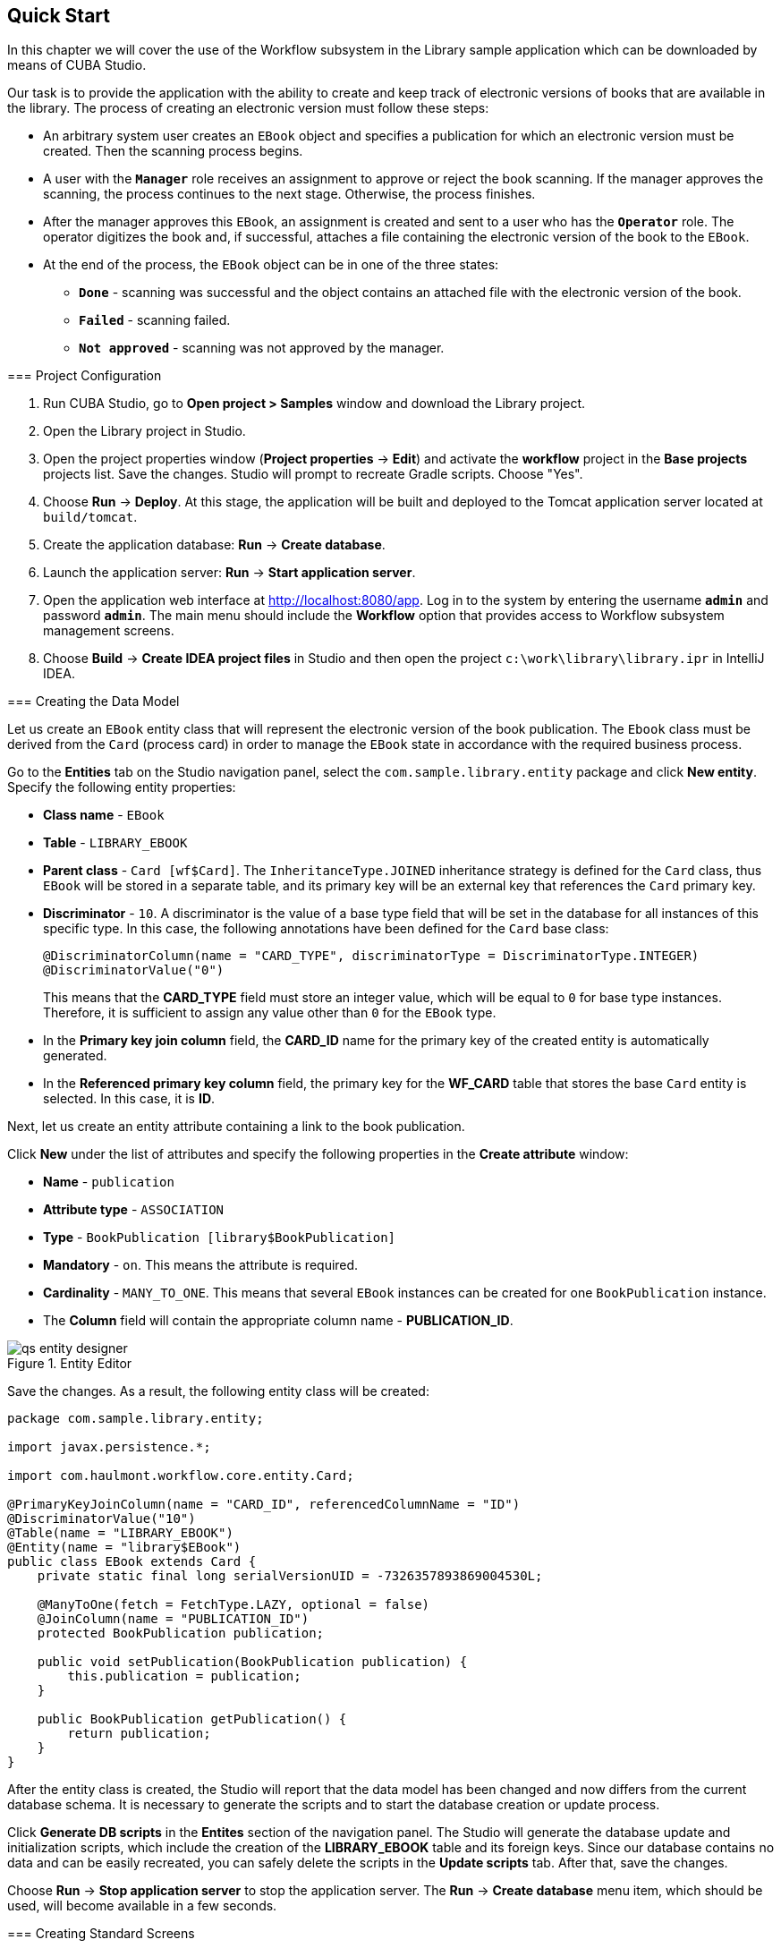 [[ch2_quick_start]]
== Quick Start

In this chapter we will cover the use of the Workflow subsystem in the Library sample application which can be downloaded by means of CUBA Studio.

Our task is to provide the application with the ability to create and keep track of electronic versions of books that are available in the library. The process of creating an electronic version must follow these steps:

* An arbitrary system user creates an `EBook` object and specifies a publication for which an electronic version must be created. Then the scanning process begins.

* A user with the *`Manager`* role receives an assignment to approve or reject the book scanning. If the manager approves the scanning, the process continues to the next stage. Otherwise, the process finishes.

* After the manager approves this `EBook`, an assignment is created and sent to a user who has the *`Operator`* role. The operator digitizes the book and, if successful, attaches a file containing the electronic version of the book to the `EBook`.

* At the end of the process, the `EBook` object can be in one of the three states:

** *`Done`* - scanning was successful and the object contains an attached file with the electronic version of the book.
** *`Failed`* - scanning failed.
** *`Not approved`* - scanning was not approved by the manager.

=== Project Configuration

. Run CUBA Studio, go to *Open project > Samples* window and download the Library project.

. Open the Library project in Studio.

. Open the project properties window (*Project properties* -> *Edit*) and activate the *workflow* project in the *Base projects* projects list. Save the changes. Studio will prompt to recreate Gradle scripts. Choose "Yes".

. Choose *Run* -> *Deploy*. At this stage, the application will be built and deployed to the Tomcat application server located at `build/tomcat`.

. Create the application database: *Run* -> *Create database*.

. Launch the application server: *Run* -> *Start application server*.

. Open the application web interface at link:$$http://localhost:8080/app$$[http://localhost:8080/app]. Log in to the system by entering the username *`admin`* and password *`admin`*. The main menu should include the *Workflow* option that provides access to Workflow subsystem management screens.

. Choose *Build* -> *Create IDEA project files* in Studio and then open the project `c:\work\library\library.ipr` in IntelliJ IDEA.

=== Creating the Data Model

Let us create an `EBook` entity class that will represent the electronic version of the book publication. The `Ebook` class must be derived from the `Card` (process card) in order to manage the `EBook` state in accordance with the required business process.

Go to the *Entities* tab on the Studio navigation panel, select the `com.sample.library.entity` package and click *New entity*. Specify the following entity properties:

* *Class name* - `EBook`

* *Table* - `++LIBRARY_EBOOK++`

* *Parent class* - `Card [wf$Card]`. The `InheritanceType.JOINED` inheritance strategy is defined for the `Card` class, thus `EBook` will be stored in a separate table, and its primary key will be an external key that references the `Card` primary key.

* *Discriminator* - `10`. A discriminator is the value of a base type field that will be set in the database for all instances of this specific type. In this case, the following annotations have been defined for the `Card` base class:
+
[source, java]
----
@DiscriminatorColumn(name = "CARD_TYPE", discriminatorType = DiscriminatorType.INTEGER)
@DiscriminatorValue("0")
----
+
This means that the *CARD_TYPE* field must store an integer value, which will be equal to `0` for base type instances. Therefore, it is sufficient to assign any value other than `0` for the `EBook` type.

* In the *Primary key join column* field, the *CARD_ID* name for the primary key of the created entity is automatically generated.

* In the *Referenced primary key column* field, the primary key for the *WF_CARD* table that stores the base `Card` entity is selected. In this case, it is *ID*.

Next, let us create an entity attribute containing a link to the book publication.

Click *New* under the list of attributes and specify the following properties in the *Create attribute* window:

* *Name* - `publication`

* *Attribute type* - `ASSOCIATION`

* *Type* - `BookPublication [library$BookPublication]`

* *Mandatory* - `on`. This means the attribute is required.

* *Cardinality* - `++MANY_TO_ONE++`. This means that several `EBook` instances can be created for one `BookPublication` instance.

* The *Column* field will contain the appropriate column name - *PUBLICATION_ID*.

.Entity Editor 
image::qs_entity_designer.png[]

Save the changes. As a result, the following entity class will be created:

[source, java]
----
package com.sample.library.entity;

import javax.persistence.*;

import com.haulmont.workflow.core.entity.Card;

@PrimaryKeyJoinColumn(name = "CARD_ID", referencedColumnName = "ID")
@DiscriminatorValue("10")
@Table(name = "LIBRARY_EBOOK")
@Entity(name = "library$EBook")
public class EBook extends Card {
    private static final long serialVersionUID = -7326357893869004530L;

    @ManyToOne(fetch = FetchType.LAZY, optional = false)
    @JoinColumn(name = "PUBLICATION_ID")
    protected BookPublication publication;

    public void setPublication(BookPublication publication) {
        this.publication = publication;
    }

    public BookPublication getPublication() {
        return publication;
    }
}
----

After the entity class is created, the Studio will report that the data model has been changed and now differs from the current database schema. It is necessary to generate the scripts and to start the database creation or update process.

Click *Generate DB scripts* in the *Entites* section of the navigation panel. The Studio will generate the database update and initialization scripts, which include the creation of the *LIBRARY_EBOOK* table and its foreign keys. Since our database contains no data and can be easily recreated, you can safely delete the scripts in the *Update scripts* tab. After that, save the changes.

Choose *Run* -> *Stop application server* to stop the application server. The *Run* -> *Create database* menu item, which should be used, will become available in a few seconds.

=== Creating Standard Screens

Let us create the standard browser and editor for the `EBook` entity. To do this, we must first define views for these screens.

Select `EBook` in the *Entities* section of the navigation panel and click *New view*. Set the view name in the *Name* field to `eBook.browse`. All local (non-reference) entity attributes in the *Attributes* panel are selected by default. Uncheck them all and select `publication`, which is the only attribute that we need at this stage. Since this attribute is a reference to the `BookPublication` entity, the tree displays the attributes of this entity. Check the `book` attribute, and select `++_minimal++` in the *View* field on the settings panel on the right. Save the changes..View Editor

image::qs_view_designer.png[]

Now, if you open the views file in IDE, it will contain the following descriptor:

[source, xml]
----
<view class="com.sample.library.entity.EBook"
      name="eBook.browse">
    <property name="publication">
        <property name="book"
                  view="_minimal"/>
    </property>
</view>
----

Similarly, let us create an `eBook.edit` view for the editor. At this stage, this view is identical to `eBook.browse`, but they will be different in the future.

After creating the views, select `EBook` in the *Entities* section of the navigation panel once again and click *Create standard screens*. In the window that appears, select `eBook.browse` for *Browse view*, ` eBook.edit` for *Edit view*, and click *Create*. The Studio will open the *Screens* section of the navigation panel and display the created screens.

After creating the standard screens, you can launch the server (*Run* -> *Start application server*), log in to the application and make sure that the `EBook` entity is functional.

=== Creating a Process

Now, we can move on to the main part of the tutorial, which involves designing the business process and implementing the `EBook` objects processing in accordance with the business process. In this section, we will create a process design and then deploy it for execution.

==== Process Design

Open the *Workflow* -> *Processes Design* screen in the web interface of the running application and click *Create*. Enter the name of the process design, for example *`Book scanning`*, and click *OK*. A new *CUBA Workflow Designer* window will open.

First, drag and drop the *Start* node onto the designer workspace. Then, drag and drop the *Assignment* node. Connect the *Start* node with the *Assignment* node input. Connect the *Start* output with the *Assignment* input. In the *Assignment* node, set the name to *`Approval`* and the role to *`Manager`*. Click the *+* button in the *Assignment* node to create an output and specify its name: *`Approve`*. Then, add another output: *`Deny`*. As a result, an assignment will be generated for a user with the *Manager* role when the running process transitions to the *`Approval`* state. The process will stop running until the user selects one of the outputs: *`Approve`* or *`Deny`*.

If the manager rejects the process, it should transition to the *`Not approved`* state and finish. To register this state, add the *State* node with the name *`Not approved`* and connect its input to the *`Deny`* output in the *Approval* node. Then, add the *End* node and connect it with the output of the *Not approved* node. The running process will record the *`Not approved`* state in the card (an `EBook` instance) and finish without stopping.

The following schema should be produced at this stage:

image::qs_process_design_1.png[align="center"]

Click *Save* to save the current changes.

Add another *Assignment* node, set its name to *`Scanning`*, and assign the *`Operator`* role to it. Add the *`Success`* and *`Fail`* outputs. Connect the *`Scanning`* input to the *`Approve`* output of the *`Approval`* node. As a result, when the process is approved by the manager at runtime, it will transition to the *`Scanning`* state, stop running and issue an assignment to a user with the *`Operator`* role. The process will resume running after the user completes the assignment by selecting one of the outputs.

To register the final process state, add two *State* nodes, *`Done`* and *`Failed`*, and connect them to the appropriate *`Scanning`* output nodes. Then, add another *End* node and connect it to the *`Done`* and *`Failed`* node outputs.

As a result the schema should look like this:

image::qs_process_design_2.png[align="center"]

If the scanning is successful, the operator must attach the file with the electronic version of the book to the object. To implement this, we will add the form that will be used for interaction between the process and the user.

Select the *`Scanning`* node and expand the *Forms* section in the right panel of the designer. Click *Add*. Set the following attributes:

* *Transition* - the name of the output where the form will be shown. Select *`Success`*.
* *Form* - the type of the form. Select `Transition`.
* *Hide Attachments* - hide the components for attachment selection. Leave this box empty.

Below are the form settings on the right panel of the designer:

image::qs_process_design_3.png[align="center"]

Thus, if the assignment is completed with *`Success`*, a dialog form will be displayed, and the operator will be able to add the attachments, i.e. files with the scanned version of the book.

Save the process design and close the *CUBA Workflow Designer* window.

==== Process Deployment

The created process design must be compiled. In other words, it is necessary to create scheme-based executable code for the process. Select the line with the design in the *Processes Design* window and click *Compile*. If the compilation is successful, the *Compilation date* column will contain the current time. 

The next step is the deployment of the process. Select the line with the compiled design and click *Deploy*. In the dialog window, leave the *Create new* process box checked and click *Deploy*. The following actions will be performed:

* A new `Proc` object will be created in the application database along with the `ProcRole` objects that correspond to roles used in the design.

* A directory with the name `++proc_<date_time>++` (where `++date_time++` is the time process deployment) will be created in the `process` subdirectory of the Middleware configuration directory. This directory contains the following files required for process execution: jPDL, the forms descriptor, and the localized message pack.

* The jPDL file is sent to the jBPM execution engine, which creates the corresponding entries in the *JBPM4_DEPLOYMENT* and *JBPM4_DEPLOYPROP* tables. The jBPM process identifier is a string that is identical to the deployment directory name (`++proc_<date_time>++`). This identifier is also recorded in the `jbpmProcessKey` attribute of the `Proc` object.

The process is ready for running. However, for the purposes of our example, we need one extra preparation - assigning default holders for process roles.

Open the *Workflow* -> *Processes* screen, select the created process and open it for editing. In the list of process roles, select the *Manager* and *Operator* roles, and add role holders in the *Default participants* list. Role holders must be system users (*`manager`* and *`operator`*, respectively). The process editor will look as follows:

image::qs_process_edit.png[align="center"]

Apart from the roles explicitly specified in the design, the system has created the *`CARD_CREATOR`* role with the *Assign to creator* attribute. This role can be used to allow the user who created the card to become a process participant automatically. This role is not used in the described example.

It is recommended to set the process *Code* attribute to some meaningful unique value, since in the software code this attribute helps easily locate the process that should be run. In this case, set the value to *`book_scanning`*.

Typically, the process design is developed iteratively, so the system provides the ability to deploy the same changeable design repeatedly by updating the existing process. In fact, the following occurs when we deploy the design in the existing process:

* The ability to migrate incomplete process instances (in other words, _active cards_) for the new process schema is verified.

* A new `++proc_<date_time>++` directory is created, where `++date_time++` is the process deployment time.

* A new process description with an identifier that is equivalent to the name of the deployment directory is created in the jBPM execution engine. This new identifier is set in the j`bpmProcessKey` attribute of the `Proc` object.

* Active cards are migrated.

To update the process in accordance with the changed design, uncheck the *Create new process* checkbox during design deployment and choose the process to be updated from the *Existing process* drop-down list.

=== Adapting Screens to the Process

In this section, we will adjust the browser and editor for the `EBook` entity so that users can work with them in accordance with the business process.

==== The Editor

The basic logic associated with the process is implemented in the `EBook` editor.

Let us start with revising the view that is used to load the `EBook` entity in the screen. Return to Studio, find the `eBook.edit` view in the *Entities* section of the navigation panel and open it for editing.

Select the `++_local++` value for the `Extends` field, which means that the current view will include all non-reference entity attributes. In addition, include the `proc` attribute and set the `start-process` view for it in the *View* field.

.eBook.edit View Editor for Working with Processes
image::qs_view_edit.png[]

===== Editor Layout

Now let us return to the screen. Find the `ebook-edit.xml` screen on the *Screens* section of the navigation panel and open it for editing. Choose the *XML* tab and completely replace its contents with the following code:

[source, xml]
----
<?xml version="1.0" encoding="UTF-8" standalone="no"?>
<window xmlns="http://schemas.haulmont.com/cuba/window.xsd"
        caption="msg://editCaption"
        class="com.sample.library.gui.ebook.EBookEdit"
        datasource="eBookDs"
        focusComponent="fieldGroup"
        messagesPack="com.sample.library.gui.ebook">
    <dsContext>
        <datasource id="eBookDs"
                    class="com.sample.library.entity.EBook"
                    view="eBook.edit"/>
        <collectionDatasource id="attachmentsDs"
                              class="com.haulmont.workflow.core.entity.CardAttachment"
                              view="card-edit">
            <query>
                <![CDATA[select a from wf$CardAttachment a where a.card.id = :ds$eBookDs order by a.createTs]]>
            </query>
        </collectionDatasource>
    </dsContext>
    <layout expand="windowActions"
            spacing="true">
        <hbox spacing="true">
            <fieldGroup id="fieldGroup"
                        datasource="eBookDs"
                        width="400px">
                <field id="publication"
                       width="100%"/>
                <field id="description"
                       width="100%"/>
            </fieldGroup>
        </hbox>
        <groupBox caption="Process"
                  orientation="horizontal"
                  spacing="true"
                  width="400px">
            <label id="stateLabel"
                   align="MIDDLE_LEFT"/>
            <hbox id="actionsBox"
                  align="MIDDLE_RIGHT"
                  spacing="true"/>
        </groupBox>
        <groupBox caption="Attachments"
                  width="400px">
            <table id="attachmentsTable"
                   height="100px"
                   width="100%">
                <rows datasource="attachmentsDs"/>
                <columns>
                    <column id="file"/>
                    <column id="file.size"/>
                    <column id="createTs"/>
                </columns>
            </table>
        </groupBox>
        <iframe id="windowActions"
                height="100%"
                screen="editWindowActions"/>
    </layout>
</window>
----

Return to the *Layout* tab. The resulting screen layout is shown below:

image::qs_edit_layout.png[align="center"]

Below are the new screen elements.

* The `description` field of the `fieldGroup` component displays the value of the `description` card attribute.

* `groupBox` with the *`Process`* header contains the following elements:

** `label` with the `stateLabel` identifier shows the current state of the card.

** Inside the `hbox` container with the `actionsBox` identifier, we will programmatically create the buttons that allow the user to select an output of the assignment, or, in other words, an action for the process.

** The `attachmentsTable` table is used to show attachments that are created by the operator at the *`Scanning`* stage of the process. The table is linked to the `attachmentsDs` datasource.

===== Editor Controller

Choose the *Controller* tab and replace its contents with the following code: 

[source, java]
----
package com.sample.library.gui.ebook;

import com.haulmont.cuba.core.entity.Entity;
import com.haulmont.cuba.core.global.CommitContext;
import com.haulmont.cuba.core.global.LoadContext;
import com.haulmont.cuba.core.global.PersistenceHelper;
import com.haulmont.cuba.gui.components.*;
import com.haulmont.cuba.gui.data.DataSupplier;
import com.haulmont.cuba.gui.data.DsContext;
import com.haulmont.cuba.gui.export.ExportDisplay;
import com.haulmont.cuba.gui.xml.layout.ComponentsFactory;
import com.haulmont.workflow.core.app.WfService;
import com.haulmont.workflow.core.entity.*;
import com.haulmont.workflow.core.global.AssignmentInfo;
import com.haulmont.workflow.core.global.WfConstants;
import com.haulmont.workflow.gui.base.action.ProcessAction;
import com.sample.library.entity.EBook;

import javax.inject.Inject;
import java.util.ArrayList;
import java.util.List;
import java.util.Map;
import java.util.Set;

public class EBookEdit extends AbstractEditor<EBook> {

    @Inject
    protected WfService wfService;
    @Inject
    protected ComponentsFactory componentsFactory;
    @Inject
    protected BoxLayout actionsBox;
    @Inject
    protected DataSupplier dataSupplier;
    @Inject
    protected Label stateLabel;
    @Inject
    protected FieldGroup fieldGroup;
    @Inject
    protected Table attachmentsTable;
    @Inject
    protected ExportDisplay exportDisplay;

    @Override
    public void init(Map<String, Object> params) {
    }

    @Override
    protected void postInit() {
        EBook eBook = getItem();

        if (PersistenceHelper.isNew(eBook)) {
            initProcess(eBook);
        }

        if (eBook.getState() == null) {
            stateLabel.setValue("State: not started");
        } else {
            stateLabel.setValue("State: " + eBook.getLocState());
            fieldGroup.setEditable(false);
        }

        initProcessActions(eBook);

        initAttachmentsTable();
    }

    private void initProcess(final EBook eBook) {
        LoadContext loadContext = new LoadContext(Proc.class);
        loadContext.setQueryString("select p from wf$Proc p where p.code = :code")
                .setParameter("code", "book_scanning");
        loadContext.setView("start-process");
        Proc proc = dataSupplier.load(loadContext);
        if (proc != null)
            eBook.setProc(proc);
        else
            throw new IllegalStateException("Process not found");

        eBook.setRoles(new ArrayList<CardRole>());

        for (ProcRole procRole : proc.getRoles()) {
            if (procRole.getAssignToCreator())
                continue;
            CardRole cardRole = new CardRole();
            cardRole.setCard(eBook);
            cardRole.setProcRole(procRole);
            List<DefaultProcActor> defaultProcActors = procRole.getDefaultProcActors();
            if (defaultProcActors.isEmpty())
                throw new IllegalStateException("Default actor is not assigned for role " + procRole.getName());
            cardRole.setUser(defaultProcActors.get(0).getUser());
            eBook.getRoles().add(cardRole);
        }

        getDsContext().addListener(new DsContext.CommitListener() {
            @Override
            public void beforeCommit(CommitContext context) {
                context.getCommitInstances().addAll(eBook.getRoles());
            }

            @Override
            public void afterCommit(CommitContext context, Set<Entity> result) {
            }
        });
    }

    private void initProcessActions(EBook eBook) {
        AssignmentInfo assignmentInfo = wfService.getAssignmentInfo(eBook);
        if (eBook.getJbpmProcessId() == null && eBook.getState() == null) {
            addProcessAction(WfConstants.ACTION_START, assignmentInfo);
        } else if (assignmentInfo != null) {
            for (String actionName : assignmentInfo.getActions()) {
                addProcessAction(actionName, assignmentInfo);
            }
        }
    }

    private void addProcessAction(String actionName, AssignmentInfo assignmentInfo) {
        ProcessAction action = new ProcessAction(getItem(), actionName, assignmentInfo, this);
        Button button = componentsFactory.createComponent(Button.NAME);
        button.setAction(action);
        button.setAlignment(Alignment.MIDDLE_RIGHT);
        actionsBox.add(button);
    }

    private void initAttachmentsTable() {
        attachmentsTable.addGeneratedColumn("file", new Table.ColumnGenerator<CardAttachment>() {
            @Override
            public Component generateCell(final CardAttachment attachment) {
                LinkButton link = componentsFactory.createComponent(LinkButton.NAME);
                link.setCaption(attachment.getFile().getName());
                link.setAction(new AbstractAction("") {
                    @Override
                    public void actionPerform(Component component) {
                        exportDisplay.show(attachment.getFile());
                    }
                });
                return link;
            }
        });
    }
}
----

Below is the explanation of the controller code fragments.

The `postInit()` method is called after the screen is initialized and the `EBook` instance is loaded with the view specified in the XML-descriptor (in this case, it is `eBook.edit`).

When the `EBook` instance specified in the screen is loaded, the application verifies whether this instance is new or retrieved from the database. In the first case, the control is passed to the `initProcess()` method, which prepares the card and the screen for the launch of the new process instance.

[source, java]
----

        protected void postInit() {
        EBook eBook = getItem();

        if (PersistenceHelper.isNew(eBook)) {
            initProcess(eBook);
        }
----

Then, depending on the state of the card, components are initialized: `stateLabel` displays the current state, and for `fieldGroup` editing is prevented if the process has already started:

[source, java]
----
    protected void postInit() {
    ...
        if (eBook.getState() == null) {
            stateLabel.setValue("State: not started");
        } else {
            stateLabel.setValue("State: " + eBook.getLocState());
            fieldGroup.setEditable(false);
        }
----

Then methods are invoked that initialize possible user actions and attachments table:

[source, java]
----
    protected void postInit() {
    ...
        initProcessActions(eBook);

        initAttachmentsTable();
    }
----

Below is the `initProcess()` method.

Initially, the method loads a `Proc` object instance from the database with the *`book_scanning`* code, which is the process that we have created. If the data is loaded successfully, the `Proc` instance is set for the `EBook` card:

[source, java]
----

     private void initProcess(final EBook eBook) {
        LoadContext loadContext = new LoadContext(Proc.class);
        loadContext.setQueryString("select p from wf$Proc p where p.code = :code")
                .setParameter("code", "book_scanning");
        loadContext.setView("start-process");
        Proc proc = dataSupplier.load(loadContext);
        if (proc != null)
            eBook.setProc(proc);
        else
            throw new IllegalStateException("Process not found");
----

Then, the `CardRole` objects (role holders for this card) are initialized. The roles may be initialized in various ways, including interactive, for example, by allowing the card creator to choose role holders. The main concern when the process is changed to any state of the *Assignment* type is to ensure that the role required for this state has been assigned. In our example, the role holders have been assigned in `DefaultProcActor` objects during the process setup stage. Therefore, we will retrieve them from there and transfer them to `CardRole` objects:

[source, java]
----

     private void initProcess(final EBook eBook) {
    ...
        eBook.setRoles(new ArrayList<CardRole>());

        for (ProcRole procRole : proc.getRoles()) {
            if (procRole.getAssignToCreator())
                continue;
            CardRole cardRole = new CardRole();
            cardRole.setCard(eBook);
            cardRole.setProcRole(procRole);
            List<DefaultProcActor> defaultProcActors = procRole.getDefaultProcActors();
            if (defaultProcActors.isEmpty())
                throw new IllegalStateException("Default actor is not assigned for role " + procRole.getName());
            cardRole.setUser(defaultProcActors.get(0).getUser());
            eBook.getRoles().add(cardRole);
        }
----

In the next fragment, all the created `CardRole` objects are added to `CommitContext` before committing the screen. As there is no cascade saving for `Card` and `CardRole`, the *Middleware* will throw an error if the created `CardRole` objects referenced by the `Card` object are not explicitly saved in the same transaction. Typically, the inclusion of all changed instances in `CommitContext` is controlled by datasources. However, in this case we will create and link objects manually, so the following code is required:

[source, java]
----

     private void initProcess(final EBook eBook) {
    ...
        getDsContext().addListener(new DsContext.CommitListener() {
            @Override
            public void beforeCommit(CommitContext context) {
                context.getCommitInstances().addAll(eBook.getRoles());
            }

            @Override
            public void afterCommit(CommitContext context, Set<Entity> result) {
            }
        });
    }
----

The methods below initialize the buttons that correspond to possible user actions on the process, and the attachments table.

The information about the current assignment for this card is loaded in the `initProcessActions()` method. If such an assignment exists for the current user, the corresponding buttons are created in the `addProcessAction()` method:

[source, java]
----
    private void initProcessActions(EBook eBook) {
        AssignmentInfo assignmentInfo = wfService.getAssignmentInfo(eBook);
        if (eBook.getJbpmProcessId() == null && eBook.getState() == null) {
            addProcessAction(WfConstants.ACTION_START, assignmentInfo);
        } else if (assignmentInfo != null) {
            for (String actionName : assignmentInfo.getActions()) {
                addProcessAction(actionName, assignmentInfo);
            }
        }
    }

    private void addProcessAction(String actionName, AssignmentInfo assignmentInfo) {
        ProcessAction action = new ProcessAction(getItem(), actionName, assignmentInfo, this);
        Button button = componentsFactory.createComponent(Button.NAME);
        button.setAction(action);
        button.setAlignment(Alignment.MIDDLE_RIGHT);
        actionsBox.add(button);
    }
----

The attachments table is a standard `Table` component associated with the `attachmentsDs` datasource that loads `CardAttachment` instances related to this card. In the table, a column is generated for the `file` attribute, which provides the ability to download the attachment by clicking the filename. The column cells display the `LinkButton` component, which invokes the corresponding file download on click using the `ExportDisplay` interface.

[source, java]
----
    private void initAttachmentsTable() {
        attachmentsTable.addGeneratedColumn("file", new Table.ColumnGenerator<CardAttachment>() {
            @Override
            public Component generateCell(final CardAttachment attachment) {
                LinkButton link = componentsFactory.createComponent(LinkButton.NAME);
                link.setCaption(attachment.getFile().getName());
                link.setAction(new AbstractAction("") {
                    @Override
                    public void actionPerform(Component component) {
                        exportDisplay.show(attachment.getFile());
                    }
                });
                return link;
            }
        });
    }
----

==== The Browser

Let us update the views that are used to load the `EBook` instances list into the screen. Find the `eBook.browse` view on the *Entities* section of the navigation panel and open it for editing. Include the `proc`, `state` and `description` attributes. For the `proc` attribute, set the `++_local++` view in the *View* field.          .eBook.browse View Editor for Working with Processes 

image::qs_view_browse.png[]

===== Browser Layout

Find the `ebook-browse.xml` screen on the *Screens* section of the navigation panel and open it for editing. Choose the *XML* tab and completely replace its contents with the following code:

[source, xml]
----
<?xml version="1.0" encoding="UTF-8" standalone="no"?>
<    window xmlns="http://schemas.haulmont.com/cuba/window.xsd"
        caption="msg://browseCaption"
        class="com.sample.library.gui.ebook.EBookBrowse"
        lookupComponent="eBookTable"
        messagesPack="com.sample.library.gui.ebook">
    <dsContext>
        <collectionDatasource id="eBookDs"
                              class="com.sample.library.entity.EBook"
                              view="eBook.browse">
            <query>
                <![CDATA[select e from library$EBook e order by e.createTs]]>
            </query>
        </collectionDatasource>
    </dsContext>
    <layout expand="eBookTable"
            spacing="true">
        <filter id="filter"
                datasource="eBookDs">
            <properties include=".*"/>
        </filter>
        <table id="eBookTable"
               height="100%"
               width="100%">
            <rows datasource="eBookDs"/>
            <columns>
                <column id="publication"/>
                <column id="description"/>
                <column id="locState"/>
            </columns>
            <rowsCount/>
            <actions>
                <action id="remove"/>
            </actions>
            <buttonsPanel id="buttonsPanel"
                          alwaysVisible="true">
                <button id="createBtn"
                        action="eBookTable.create"/>
                <button id="editBtn"
                        action="eBookTable.edit"/>
                <button id="removeBtn"
                        action="eBookTable.remove"/>
            </buttonsPanel>
        </table>
    </layout>
</window>

----

The code contains the following differences from the standard browser screen:

* `description` and `locState` have been added to the columns list of the `eBookTable`. These attributes provide the description of the card and the localized name of the current state.

* `create` and `edit` have been removed from the list of declaratively created actions in the `eBookTable` table. The corresponding buttons in the `buttonsPanel` have been kept because we will programmatically create these actions in the controller code.

Return to the *Layout* tab. The layout of the screen will be as follows:

===== Browser Controller

Open the *Controller* tab and replace its contents with the following code:

[source, java]
----
package com.sample.library.gui.ebook;

import java.util.Map;

import com.haulmont.cuba.core.entity.Entity;
import com.haulmont.cuba.gui.components.AbstractLookup;
import com.haulmont.cuba.gui.components.Table;
import com.haulmont.cuba.gui.components.actions.CreateAction;
import com.haulmont.cuba.gui.components.actions.EditAction;

import javax.inject.Inject;

public class EBookBrowse extends AbstractLookup {

    @Inject
    protected Table eBookTable;

    @Override
    public void init(Map<String, Object> params) {
        eBookTable.addAction(new CreateAction(eBookTable) {
            @Override
            protected void afterCommit(Entity entity) {
                eBookTable.getDatasource().refresh();
            }
        });
        eBookTable.addAction(new EditAction(eBookTable) {
            @Override
            protected void afterCommit(Entity entity) {
                eBookTable.getDatasource().refresh();
            }
        });
    }
}
----

The standard `CreateAction` and `EditAction` are added to the `eBookTable` table in the `init()` method with an overridden `afterCommit()` method that is responsible for refreshing the table datasource. This allows displaying the altered state of the card in the table immediately when the changes are saved and the process moves on to the next stage.

The `CreateAction` and `EditAction` standard actions do not reload the datasource after the opened editor is committed; they receive the saved entity instance from the *Middleware* and simply substitute it in the datasource for the original. 

In our case, it is necessary to reload the entity from the database because the process is launched in a separate transaction after saving the edited `EBook` instance, and the state of the card is changed at the same time. In other words, the `EBook` instance, which has not yet been changed by the process, is returned after the editor is committed to the datasource. It is necessary to reload the entity from the database in order to display these changes. 

=== Running the Application

Launch the server by clicking *Run* -> *Start application server* and log into the application as *`admin`*.

Open the *Library* -> *E-books* screen and create a new entry. Select a book publication and enter a full description in the *Description* field. At this stage, the editor will look as follows:

image::qs_run_create_card.png[align="center"]

Now you can simply save the card by clicking *OK* or immediately start the process by clicking *Start process*. After the process is started, the editor will close, and the table will show the `Approval` value in the *State (loc.)* column. This means that the card is awaiting approval by a manager.

image::qs_run_browse_1.png[align="center"]

If you now open the card for editing, you will see that all input fields are disabled, and none of the process actions are accessible.

Log out of the system and log in again as *`manager`*. Open the *Workflow* -> *Assignments* screen. You will see the assignment that has been nominated to you:

image::qs_run_assignment_1.png[align="center"]

When you click *Open*, you will see the card editor that allows you to approve or deny the book scanning:

image::qs_run_edit_card_1.png[align="center"]

The same screen can be accessed in the usual way by selecting a row in the browser and then clicking *Edit*.

Click *Approve*. If you have opened the edit screen from the assignments list, this list will now be empty. At this point, the *`manager`* has no assignments. If you have opened the edit screen from the `EBook` list, you will see the changed state of the card:

image::qs_run_browse_2.png[align="center"]

When you open the card for editing, you will no longer be able to change anything or continue the process, since the next action must be performed by the *`operator`*.

Log out of the system and log in again as *`operator`*. Open the *Workflow* -> *Assignments* screen. You will see the assignment that has been nominated to you:

image::qs_run_assignment_2.png[align="center"]

Click *Open* in this screen, or go to the *Library* -> *E-books* screen and open the card for editing there. You will see the available process actions: *`Success`* and *`Fail`*.

image::qs_run_edit_card_2.png[align="center"]

Let us assume that you have completed the book scanning process as the operator. Click *Success*. You will see the transition form that was specified in the process.

image::qs_run_transition_form.png[align="center"]

Click *Add* and add one or several file attachments. Then click *OK*. The form will close, the assignment will disappear, and the card will be assigned the *`Done`* state:

image::qs_run_browse_3.png[align="center"]

When you open the card for editing, you will see the process state and the list of attachments that were added by the operator:

image::qs_run_edit_card_3.png[align="center"]

